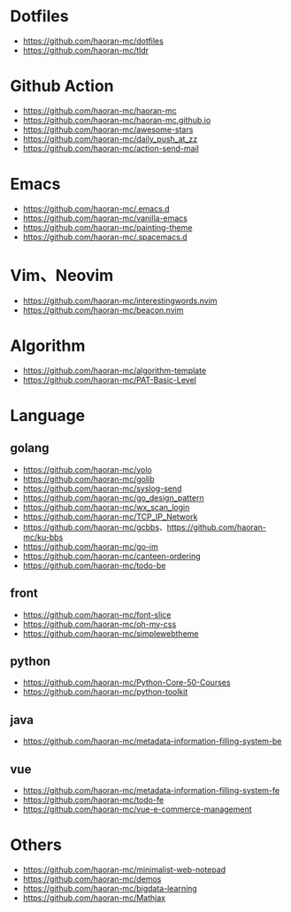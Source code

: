 #+STARTUP: content

* Dotfiles
- [[https://github.com/haoran-mc/dotfiles]]
- [[https://github.com/haoran-mc/tldr]]

* Github Action
- [[https://github.com/haoran-mc/haoran-mc]]
- [[https://github.com/haoran-mc/haoran-mc.github.io]]
- [[https://github.com/haoran-mc/awesome-stars]]
- [[https://github.com/haoran-mc/daily_push_at_zz]]
- [[https://github.com/haoran-mc/action-send-mail]]

* Emacs
- [[https://github.com/haoran-mc/.emacs.d]]
- [[https://github.com/haoran-mc/vanilla-emacs]]
- [[https://github.com/haoran-mc/painting-theme]]
- [[https://github.com/haoran-mc/.spacemacs.d]]

* Vim、Neovim
- [[https://github.com/haoran-mc/interestingwords.nvim]]
- [[https://github.com/haoran-mc/beacon.nvim]]

* Algorithm
- [[https://github.com/haoran-mc/algorithm-template]]
- [[https://github.com/haoran-mc/PAT-Basic-Level]]

* Language
** golang
- [[https://github.com/haoran-mc/yolo]]
- [[https://github.com/haoran-mc/golib]]
- [[https://github.com/haoran-mc/syslog-send]]
- [[https://github.com/haoran-mc/go_design_pattern]]
- [[https://github.com/haoran-mc/wx_scan_login]]
- [[https://github.com/haoran-mc/TCP_IP_Network]]
- [[https://github.com/haoran-mc/gcbbs]]、[[https://github.com/haoran-mc/ku-bbs]]
- [[https://github.com/haoran-mc/go-im]]
- [[https://github.com/haoran-mc/canteen-ordering]]
- [[https://github.com/haoran-mc/todo-be]]

** front
- [[https://github.com/haoran-mc/font-slice]]
- [[https://github.com/haoran-mc/oh-my-css]]
- [[https://github.com/haoran-mc/simplewebtheme]]

** python
- [[https://github.com/haoran-mc/Python-Core-50-Courses]]
- [[https://github.com/haoran-mc/python-toolkit]]

** java
- [[https://github.com/haoran-mc/metadata-information-filling-system-be]]

** vue
- [[https://github.com/haoran-mc/metadata-information-filling-system-fe]]
- [[https://github.com/haoran-mc/todo-fe]]
- [[https://github.com/haoran-mc/vue-e-commerce-management]]

* Others
- [[https://github.com/haoran-mc/minimalist-web-notepad]]
- [[https://github.com/haoran-mc/demos]]
- [[https://github.com/haoran-mc/bigdata-learning]]
- [[https://github.com/haoran-mc/Mathjax]]
